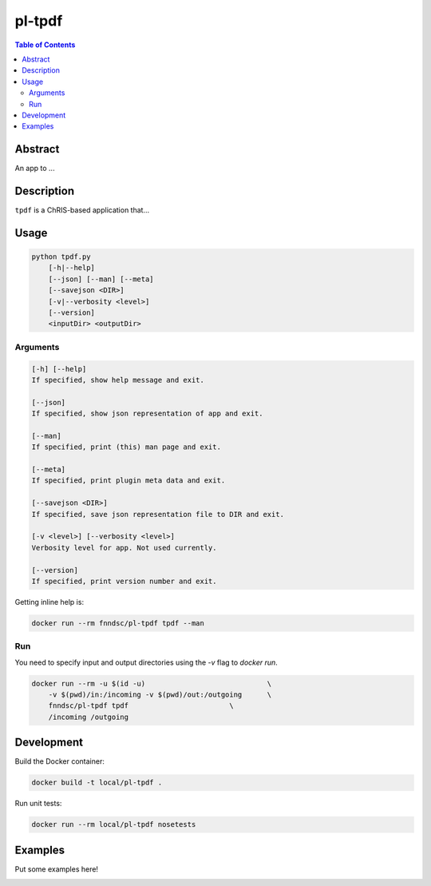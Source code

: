 pl-tpdf
================================

.. image:: https://img.shields.io/docker/v/fnndsc/pl-tpdf?sort=semver
    :target: https://hub.docker.com/r/fnndsc/pl-tpdf

.. image:: https://img.shields.io/github/license/fnndsc/pl-tpdf
    :target: https://github.com/FNNDSC/pl-tpdf/blob/master/LICENSE

.. image:: https://github.com/FNNDSC/pl-tpdf/workflows/ci/badge.svg
    :target: https://github.com/FNNDSC/pl-tpdf/actions


.. contents:: Table of Contents


Abstract
--------

An app to ...


Description
-----------

``tpdf`` is a ChRIS-based application that...


Usage
-----

.. code::

    python tpdf.py
        [-h|--help]
        [--json] [--man] [--meta]
        [--savejson <DIR>]
        [-v|--verbosity <level>]
        [--version]
        <inputDir> <outputDir>


Arguments
~~~~~~~~~

.. code::

    [-h] [--help]
    If specified, show help message and exit.
    
    [--json]
    If specified, show json representation of app and exit.
    
    [--man]
    If specified, print (this) man page and exit.

    [--meta]
    If specified, print plugin meta data and exit.
    
    [--savejson <DIR>] 
    If specified, save json representation file to DIR and exit. 
    
    [-v <level>] [--verbosity <level>]
    Verbosity level for app. Not used currently.
    
    [--version]
    If specified, print version number and exit. 


Getting inline help is:

.. code:: bash

    docker run --rm fnndsc/pl-tpdf tpdf --man

Run
~~~

You need to specify input and output directories using the `-v` flag to `docker run`.


.. code:: bash

    docker run --rm -u $(id -u)                             \
        -v $(pwd)/in:/incoming -v $(pwd)/out:/outgoing      \
        fnndsc/pl-tpdf tpdf                        \
        /incoming /outgoing


Development
-----------

Build the Docker container:

.. code:: bash

    docker build -t local/pl-tpdf .

Run unit tests:

.. code:: bash

    docker run --rm local/pl-tpdf nosetests

Examples
--------

Put some examples here!


.. image:: https://raw.githubusercontent.com/FNNDSC/cookiecutter-chrisapp/master/doc/assets/badge/light.png
    :target: https://chrisstore.co

